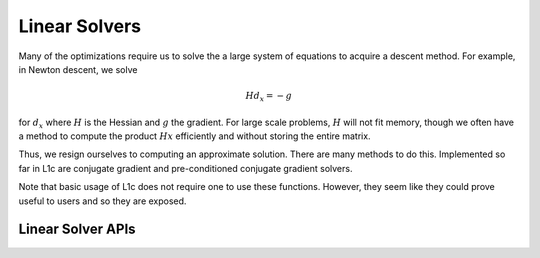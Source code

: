 .. _lin_solve:

Linear Solvers
==============


Many of the optimizations require us to solve the a large system of equations to acquire a descent method. For example, in Newton descent, we solve

.. math::

   H d_x = -g

for :math:`d_x` where :math:`H` is the Hessian and :math:`g` the gradient. For large scale problems, :math:`H` will not fit memory, though we often have a method to compute the product :math:`Hx` efficiently and without storing the entire matrix.

Thus, we resign ourselves to computing an approximate solution. There are many methods to do this. Implemented so far in L1c are conjugate gradient and pre-conditioned conjugate gradient solvers.

Note that basic usage of L1c does not require one to use these functions. However, they seem like they could prove useful to users and so they are exposed.


Linear Solver APIs
------------------

.. doxygengroup:: lin_solve
   :content-only:





